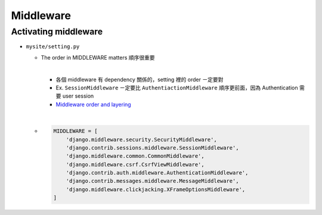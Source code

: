 Middleware
=============



Activating middleware
------------------------

- ``mysite/setting.py``

  - The order in MIDDLEWARE matters 順序很重要
  
    |
    - 各個 middleware 有 dependency 關係的，setting 裡的 order ㄧ定要對
    - Ex. ``SessionMiddleware`` ㄧ定要比 ``AuthentiactionMiddleware`` 順序更前面，因為 Authentication 需要 user session
    - `Middleware order and layering <https://docs.djangoproject.com/en/3.1/topics/http/middleware/#middleware-order-and-layering>`_
  
  |
  - .. code:: sh

      MIDDLEWARE = [
          'django.middleware.security.SecurityMiddleware',
          'django.contrib.sessions.middleware.SessionMiddleware',
          'django.middleware.common.CommonMiddleware',
          'django.middleware.csrf.CsrfViewMiddleware',
          'django.contrib.auth.middleware.AuthenticationMiddleware',
          'django.contrib.messages.middleware.MessageMiddleware',
          'django.middleware.clickjacking.XFrameOptionsMiddleware',
      ]






